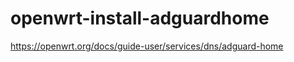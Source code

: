 * openwrt-install-adguardhome
:PROPERTIES:
:CUSTOM_ID: openwrt-install-adguardhome
:END:
[[https://openwrt.org/docs/guide-user/services/dns/adguard-home]]
